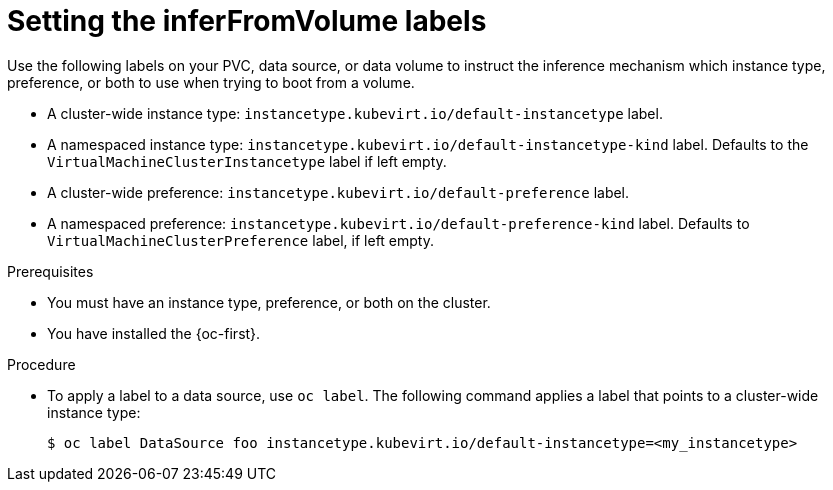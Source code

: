 // Module included in the following assemblies:
//
// * virt/virtual_machines/virt-specifying-instance-preference.adoc

:_mod-docs-content-type: PROCEDURE
[id="inferfromvolume-labels_{context}"]
= Setting the inferFromVolume labels

Use the following labels on your PVC, data source, or data volume to instruct the inference mechanism which instance type, preference, or both to use when trying to boot from a volume.

* A cluster-wide instance type: `instancetype.kubevirt.io/default-instancetype` label.
* A namespaced instance type: `instancetype.kubevirt.io/default-instancetype-kind` label. Defaults to the `VirtualMachineClusterInstancetype` label if left empty.
* A cluster-wide preference: `instancetype.kubevirt.io/default-preference` label.
* A namespaced preference: `instancetype.kubevirt.io/default-preference-kind` label. Defaults to `VirtualMachineClusterPreference` label, if left empty.

.Prerequisites

* You must have an instance type, preference, or both on the cluster.
* You have installed the {oc-first}.

.Procedure

* To apply a label to a data source, use `oc label`. The following command applies a label that points to a cluster-wide instance type:

+
[source,terminal]
----
$ oc label DataSource foo instancetype.kubevirt.io/default-instancetype=<my_instancetype>
----